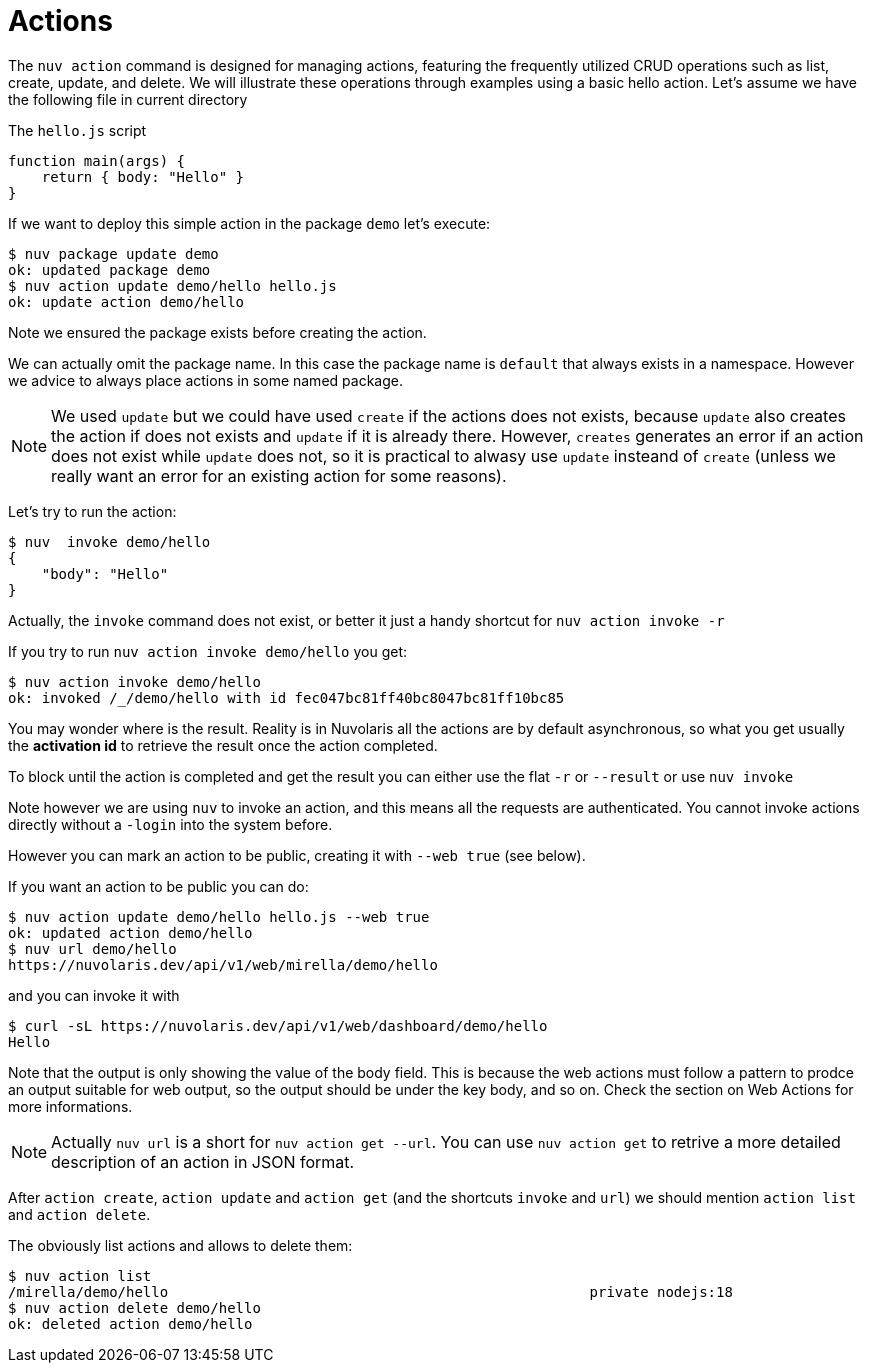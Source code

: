 = Actions

The `nuv action` command is designed for managing actions, featuring the frequently utilized CRUD operations such as list, create, update, and delete. We will illustrate these operations through examples using a basic hello action. Let's assume we have the following file in current directory


.The `hello.js` script
----
function main(args) {
    return { body: "Hello" }
}
----

If we want to deploy this simple action in the package `demo` let's execute:

----
$ nuv package update demo                  
ok: updated package demo
$ nuv action update demo/hello hello.js
ok: update action demo/hello
----

Note we ensured the package exists before creating the action. 

We can actually omit the package name. In this case the package name is `default` that always exists in a namespace. However we advice to always place actions in some named package. 

[NOTE]
We used `update` but we could have used `create` if the actions does not exists, because `update` also creates the action if does not exists and `update` if it is already there. However, `creates` generates an error if an action does not exist while `update` does not, so it is practical to alwasy use `update` insteand of `create` (unless we really want an error for an existing action for some reasons).


Let's try to run the action:

----
$ nuv  invoke demo/hello
{
    "body": "Hello"
}
----


Actually, the `invoke` command does not exist, or better it just a handy shortcut for  `nuv action invoke -r`

If you try to run `nuv action invoke demo/hello` you get:

----
$ nuv action invoke demo/hello
ok: invoked /_/demo/hello with id fec047bc81ff40bc8047bc81ff10bc85
----

You may wonder where is the result. Reality is in Nuvolaris all the actions are by default asynchronous, so  what you get usually the *activation id* to retrieve the result once the action completed.

To block until the action is completed  and get the result you can either use the flat `-r` or `--result` or use `nuv invoke`

Note however we are using `nuv` to invoke an action, and this means all the requests are authenticated. You cannot invoke actions directly without a `-login` into the system before.

However you can mark an action to be public, creating it with `--web true` (see below).

If you want an action to be public you can do: 

----
$ nuv action update demo/hello hello.js --web true
ok: updated action demo/hello
$ nuv url demo/hello
https://nuvolaris.dev/api/v1/web/mirella/demo/hello
----

and you can invoke it with 

----
$ curl -sL https://nuvolaris.dev/api/v1/web/dashboard/demo/hello
Hello
----

Note that the output is only showing the value of the body field.  This is because the web actions must follow a pattern to prodce an output suitable for web output, so the output should be under the key body, and so on.  Check the section on Web Actions for more informations.

[NOTE]
Actually  `nuv url` is  a short for `nuv action get --url`. You can use `nuv action get` to retrive a more detailed description of an action in JSON format.

After `action create`, `action update` and `action get`  (and the shortcuts `invoke` and `url`) we should mention `action list` and  `action delete`.

The obviously list actions and allows to delete them:

----
$ nuv action list 
/mirella/demo/hello                                                  private nodejs:18
$ nuv action delete demo/hello
ok: deleted action demo/hello
----
